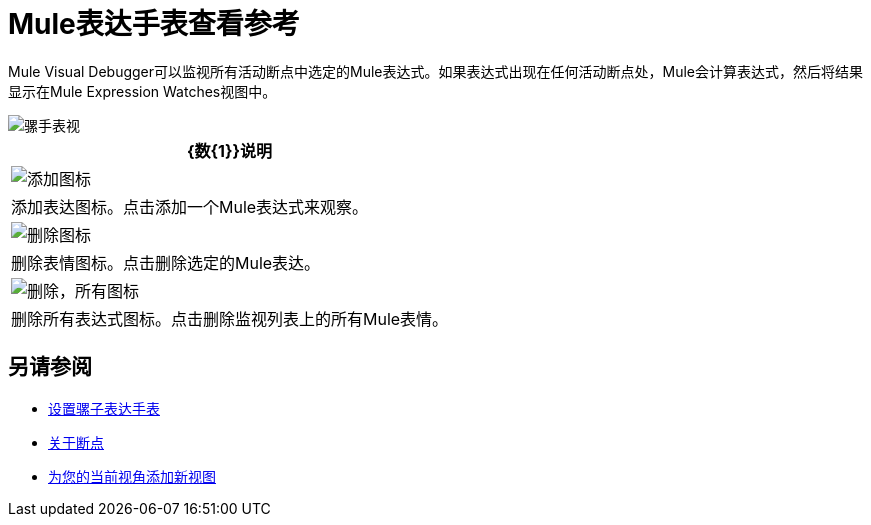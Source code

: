 =  Mule表达手表查看参考

Mule Visual Debugger可以监视所有活动断点中选定的Mule表达式。如果表达式出现在任何活动断点处，Mule会计算表达式，然后将结果显示在Mule Expression Watches视图中。

image::mule-watches-view-reference-9703f.png[骡手表视]

[%header%autowidth.spread]
|===
| {数{1}}说明
|  image:mule-watches-view-reference-fcc2a.png[添加图标]  |添加表达图标。点击添加一个Mule表达式来观察。
| image:breakpoint-view-reference-dc51b.png[删除图标]  |删除表情图标。点击删除选定的Mule表达。
|  image:breakpoint-view-reference-8b614.png[删除，所有图标]  |删除所有表达式图标。点击删除监视列表上的所有Mule表情。
|===


== 另请参阅

*  link:/anypoint-studio/v/7.1/to-set-expression-watches[设置骡子表达手表]
*  link:/anypoint-studio/v/7.1/breakpoints-concepts[关于断点]
*  link:/anypoint-studio/v/7.1/add-view-to-perspective[为您的当前视角添加新视图]
